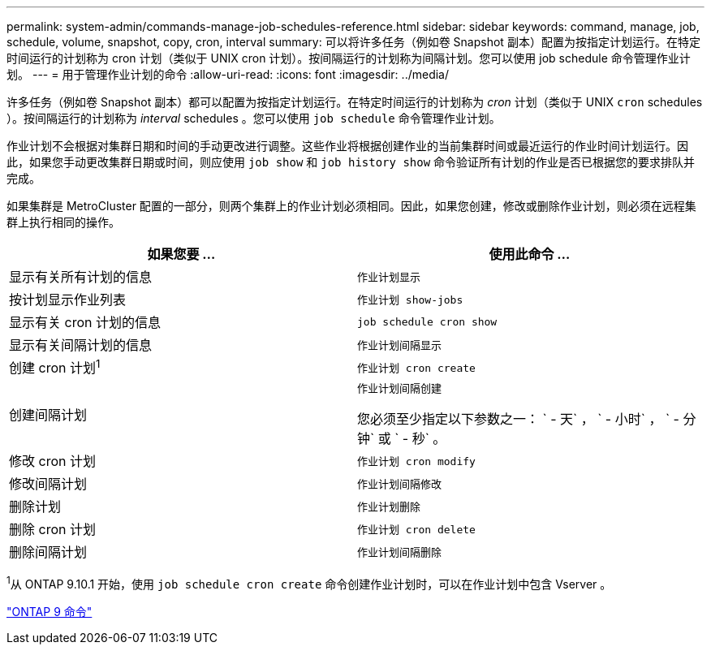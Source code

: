 ---
permalink: system-admin/commands-manage-job-schedules-reference.html 
sidebar: sidebar 
keywords: command, manage, job, schedule, volume, snapshot, copy, cron, interval 
summary: 可以将许多任务（例如卷 Snapshot 副本）配置为按指定计划运行。在特定时间运行的计划称为 cron 计划（类似于 UNIX cron 计划）。按间隔运行的计划称为间隔计划。您可以使用 job schedule 命令管理作业计划。 
---
= 用于管理作业计划的命令
:allow-uri-read: 
:icons: font
:imagesdir: ../media/


[role="lead"]
许多任务（例如卷 Snapshot 副本）都可以配置为按指定计划运行。在特定时间运行的计划称为 _cron_ 计划（类似于 UNIX `cron` schedules ）。按间隔运行的计划称为 _interval_ schedules 。您可以使用 `job schedule` 命令管理作业计划。

作业计划不会根据对集群日期和时间的手动更改进行调整。这些作业将根据创建作业的当前集群时间或最近运行的作业时间计划运行。因此，如果您手动更改集群日期或时间，则应使用 `job show` 和 `job history show` 命令验证所有计划的作业是否已根据您的要求排队并完成。

如果集群是 MetroCluster 配置的一部分，则两个集群上的作业计划必须相同。因此，如果您创建，修改或删除作业计划，则必须在远程集群上执行相同的操作。

|===
| 如果您要 ... | 使用此命令 ... 


 a| 
显示有关所有计划的信息
 a| 
`作业计划显示`



 a| 
按计划显示作业列表
 a| 
`作业计划 show-jobs`



 a| 
显示有关 cron 计划的信息
 a| 
`job schedule cron show`



 a| 
显示有关间隔计划的信息
 a| 
`作业计划间隔显示`



 a| 
创建 cron 计划^1^
 a| 
`作业计划 cron create`



 a| 
创建间隔计划
 a| 
`作业计划间隔创建`

您必须至少指定以下参数之一： ` - 天` ， ` - 小时` ， ` - 分钟` 或 ` - 秒` 。



 a| 
修改 cron 计划
 a| 
`作业计划 cron modify`



 a| 
修改间隔计划
 a| 
`作业计划间隔修改`



 a| 
删除计划
 a| 
`作业计划删除`



 a| 
删除 cron 计划
 a| 
`作业计划 cron delete`



 a| 
删除间隔计划
 a| 
`作业计划间隔删除`

|===
^1^从 ONTAP 9.10.1 开始，使用 `job schedule cron create` 命令创建作业计划时，可以在作业计划中包含 Vserver 。

http://docs.netapp.com/ontap-9/topic/com.netapp.doc.dot-cm-cmpr/GUID-5CB10C70-AC11-41C0-8C16-B4D0DF916E9B.html["ONTAP 9 命令"]

